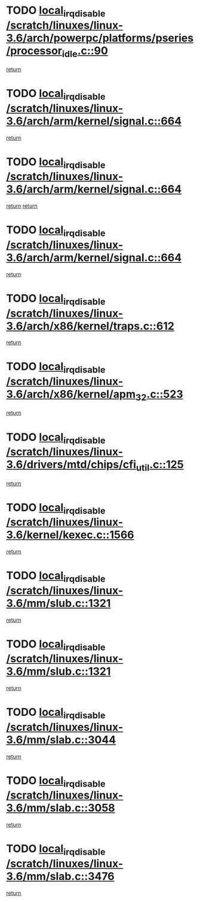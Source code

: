* TODO [[view:/scratch/linuxes/linux-3.6/arch/powerpc/platforms/pseries/processor_idle.c::face=ovl-face1::linb=90::colb=2::cole=19][local_irq_disable /scratch/linuxes/linux-3.6/arch/powerpc/platforms/pseries/processor_idle.c::90]]
[[view:/scratch/linuxes/linux-3.6/arch/powerpc/platforms/pseries/processor_idle.c::face=ovl-face2::linb=97::colb=1::cole=7][return]]
* TODO [[view:/scratch/linuxes/linux-3.6/arch/arm/kernel/signal.c::face=ovl-face1::linb=664::colb=2::cole=19][local_irq_disable /scratch/linuxes/linux-3.6/arch/arm/kernel/signal.c::664]]
[[view:/scratch/linuxes/linux-3.6/arch/arm/kernel/signal.c::face=ovl-face2::linb=646::colb=4::cole=10][return]]
* TODO [[view:/scratch/linuxes/linux-3.6/arch/arm/kernel/signal.c::face=ovl-face1::linb=664::colb=2::cole=19][local_irq_disable /scratch/linuxes/linux-3.6/arch/arm/kernel/signal.c::664]]
[[view:/scratch/linuxes/linux-3.6/arch/arm/kernel/signal.c::face=ovl-face2::linb=646::colb=4::cole=10][return]]
[[view:/scratch/linuxes/linux-3.6/arch/arm/kernel/signal.c::face=ovl-face2::linb=667::colb=1::cole=7][return]]
* TODO [[view:/scratch/linuxes/linux-3.6/arch/arm/kernel/signal.c::face=ovl-face1::linb=664::colb=2::cole=19][local_irq_disable /scratch/linuxes/linux-3.6/arch/arm/kernel/signal.c::664]]
[[view:/scratch/linuxes/linux-3.6/arch/arm/kernel/signal.c::face=ovl-face2::linb=667::colb=1::cole=7][return]]
* TODO [[view:/scratch/linuxes/linux-3.6/arch/x86/kernel/traps.c::face=ovl-face1::linb=612::colb=2::cole=19][local_irq_disable /scratch/linuxes/linux-3.6/arch/x86/kernel/traps.c::612]]
[[view:/scratch/linuxes/linux-3.6/arch/x86/kernel/traps.c::face=ovl-face2::linb=622::colb=2::cole=8][return]]
* TODO [[view:/scratch/linuxes/linux-3.6/arch/x86/kernel/apm_32.c::face=ovl-face1::linb=523::colb=2::cole=19][local_irq_disable /scratch/linuxes/linux-3.6/arch/x86/kernel/apm_32.c::523]]
[[view:/scratch/linuxes/linux-3.6/arch/x86/kernel/apm_32.c::face=ovl-face2::linb=525::colb=1::cole=7][return]]
* TODO [[view:/scratch/linuxes/linux-3.6/drivers/mtd/chips/cfi_util.c::face=ovl-face1::linb=125::colb=1::cole=18][local_irq_disable /scratch/linuxes/linux-3.6/drivers/mtd/chips/cfi_util.c::125]]
[[view:/scratch/linuxes/linux-3.6/drivers/mtd/chips/cfi_util.c::face=ovl-face2::linb=145::colb=6::cole=12][return]]
* TODO [[view:/scratch/linuxes/linux-3.6/kernel/kexec.c::face=ovl-face1::linb=1566::colb=2::cole=19][local_irq_disable /scratch/linuxes/linux-3.6/kernel/kexec.c::1566]]
[[view:/scratch/linuxes/linux-3.6/kernel/kexec.c::face=ovl-face2::linb=1601::colb=1::cole=7][return]]
* TODO [[view:/scratch/linuxes/linux-3.6/mm/slub.c::face=ovl-face1::linb=1321::colb=2::cole=19][local_irq_disable /scratch/linuxes/linux-3.6/mm/slub.c::1321]]
[[view:/scratch/linuxes/linux-3.6/mm/slub.c::face=ovl-face2::linb=1323::colb=2::cole=8][return]]
* TODO [[view:/scratch/linuxes/linux-3.6/mm/slub.c::face=ovl-face1::linb=1321::colb=2::cole=19][local_irq_disable /scratch/linuxes/linux-3.6/mm/slub.c::1321]]
[[view:/scratch/linuxes/linux-3.6/mm/slub.c::face=ovl-face2::linb=1331::colb=1::cole=7][return]]
* TODO [[view:/scratch/linuxes/linux-3.6/mm/slab.c::face=ovl-face1::linb=3044::colb=2::cole=19][local_irq_disable /scratch/linuxes/linux-3.6/mm/slab.c::3044]]
[[view:/scratch/linuxes/linux-3.6/mm/slab.c::face=ovl-face2::linb=3053::colb=1::cole=7][return]]
* TODO [[view:/scratch/linuxes/linux-3.6/mm/slab.c::face=ovl-face1::linb=3058::colb=2::cole=19][local_irq_disable /scratch/linuxes/linux-3.6/mm/slab.c::3058]]
[[view:/scratch/linuxes/linux-3.6/mm/slab.c::face=ovl-face2::linb=3059::colb=1::cole=7][return]]
* TODO [[view:/scratch/linuxes/linux-3.6/mm/slab.c::face=ovl-face1::linb=3476::colb=3::cole=20][local_irq_disable /scratch/linuxes/linux-3.6/mm/slab.c::3476]]
[[view:/scratch/linuxes/linux-3.6/mm/slab.c::face=ovl-face2::linb=3501::colb=1::cole=7][return]]
